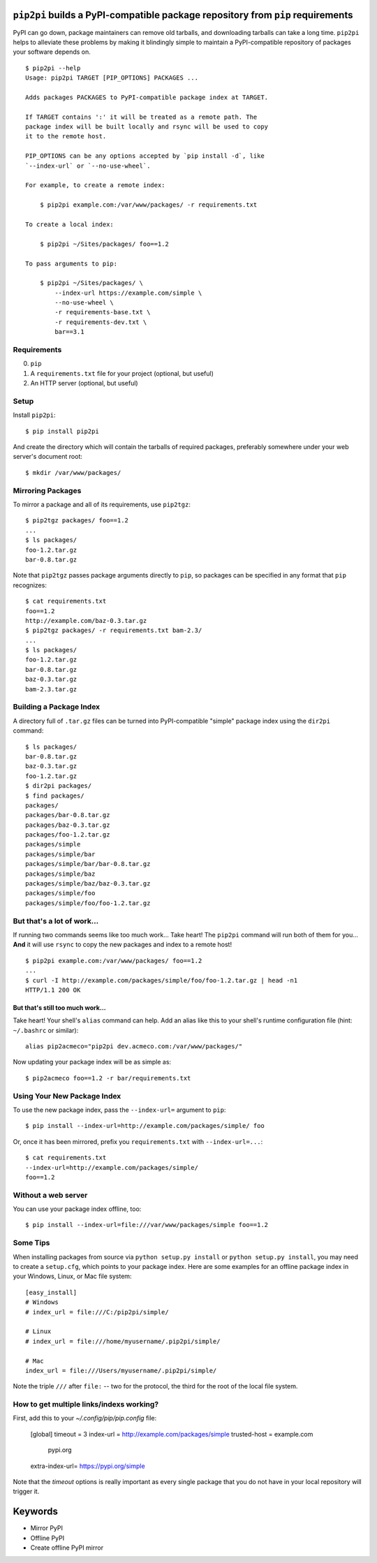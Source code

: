 ``pip2pi`` builds a PyPI-compatible package repository from ``pip`` requirements
================================================================================

.. image:: https://travis-ci.org/wolever/pip2pi.png?branch=master
    :target: https://travis-ci.org/wolever/pip2pi

PyPI can go down, package maintainers can remove old tarballs, and downloading
tarballs can take a long time. ``pip2pi`` helps to alleviate these problems by
making it blindingly simple to maintain a PyPI-compatible repository of packages
your software depends on.

::

    $ pip2pi --help
    Usage: pip2pi TARGET [PIP_OPTIONS] PACKAGES ...

    Adds packages PACKAGES to PyPI-compatible package index at TARGET.

    If TARGET contains ':' it will be treated as a remote path. The
    package index will be built locally and rsync will be used to copy
    it to the remote host.

    PIP_OPTIONS can be any options accepted by `pip install -d`, like
    `--index-url` or `--no-use-wheel`.

    For example, to create a remote index:

        $ pip2pi example.com:/var/www/packages/ -r requirements.txt

    To create a local index:

        $ pip2pi ~/Sites/packages/ foo==1.2

    To pass arguments to pip:

        $ pip2pi ~/Sites/packages/ \
            --index-url https://example.com/simple \
            --no-use-wheel \
            -r requirements-base.txt \
            -r requirements-dev.txt \
            bar==3.1


Requirements
------------

0. ``pip``
1. A ``requirements.txt`` file for your project (optional, but useful)
2. An HTTP server (optional, but useful)


Setup
-----

Install ``pip2pi``::

    $ pip install pip2pi

And create the directory which will contain the tarballs of required packages,
preferably somewhere under your web server's document root::

    $ mkdir /var/www/packages/


Mirroring Packages
------------------

To mirror a package and all of its requirements, use ``pip2tgz``::

    $ pip2tgz packages/ foo==1.2
    ...
    $ ls packages/
    foo-1.2.tar.gz
    bar-0.8.tar.gz

Note that ``pip2tgz`` passes package arguments directly to ``pip``, so packages
can be specified in any format that ``pip`` recognizes::

    $ cat requirements.txt
    foo==1.2
    http://example.com/baz-0.3.tar.gz
    $ pip2tgz packages/ -r requirements.txt bam-2.3/
    ...
    $ ls packages/
    foo-1.2.tar.gz
    bar-0.8.tar.gz
    baz-0.3.tar.gz
    bam-2.3.tar.gz


Building a Package Index
------------------------

A directory full of ``.tar.gz`` files can be turned into PyPI-compatible
"simple" package index using the ``dir2pi`` command::

    $ ls packages/
    bar-0.8.tar.gz
    baz-0.3.tar.gz
    foo-1.2.tar.gz
    $ dir2pi packages/
    $ find packages/
    packages/
    packages/bar-0.8.tar.gz
    packages/baz-0.3.tar.gz
    packages/foo-1.2.tar.gz
    packages/simple
    packages/simple/bar
    packages/simple/bar/bar-0.8.tar.gz
    packages/simple/baz
    packages/simple/baz/baz-0.3.tar.gz
    packages/simple/foo
    packages/simple/foo/foo-1.2.tar.gz


But that's a lot of work...
---------------------------

If running two commands seems like too much work... Take heart! The ``pip2pi``
command will run both of them for you... **And** it will use ``rsync`` to copy
the new packages and index to a remote host! ::

    $ pip2pi example.com:/var/www/packages/ foo==1.2
    ...
    $ curl -I http://example.com/packages/simple/foo/foo-1.2.tar.gz | head -n1
    HTTP/1.1 200 OK


But that's still too much work...
.................................

Take heart! Your shell's ``alias`` command can help. Add an alias like this to
your shell's runtime configuration file (hint: ``~/.bashrc`` or similar)::

    alias pip2acmeco="pip2pi dev.acmeco.com:/var/www/packages/"

Now updating your package index will be as simple as::

    $ pip2acmeco foo==1.2 -r bar/requirements.txt


Using Your New Package Index
----------------------------

To use the new package index, pass the ``--index-url=`` argument to ``pip``::

    $ pip install --index-url=http://example.com/packages/simple/ foo

Or, once it has been mirrored, prefix you ``requirements.txt`` with
``--index-url=...``::

    $ cat requirements.txt
    --index-url=http://example.com/packages/simple/
    foo==1.2


Without a web server
--------------------

You can use your package index offline, too::

    $ pip install --index-url=file:///var/www/packages/simple foo==1.2


Some Tips
---------

When installing packages from source via ``python setup.py install`` or
``python setup.py install``, you may need to create a ``setup.cfg``, which
points to your package index.  Here are some examples for an offline package
index in your Windows, Linux, or Mac file system::
    
    [easy_install]
    # Windows
    # index_url = file:///C:/pip2pi/simple/

    # Linux
    # index_url = file:///home/myusername/.pip2pi/simple/

    # Mac
    index_url = file:///Users/myusername/.pip2pi/simple/
    
Note the triple ``///`` after ``file:`` -- two for the protocol,
the third for the root of the local file system.

How to get multiple links/indexs working?
-----------------------------------------

First, add this to your `~/.config/pip/pip.config` file:

    [global]
    timeout = 3
    index-url = http://example.com/packages/simple
    trusted-host = example.com
                   pypi.org
    extra-index-url= https://pypi.org/simple

Note that the `timeout` options is really important as every single package that you do not have in your local repository will trigger it.

Keywords
========

* Mirror PyPI
* Offline PyPI
* Create offline PyPI mirror
